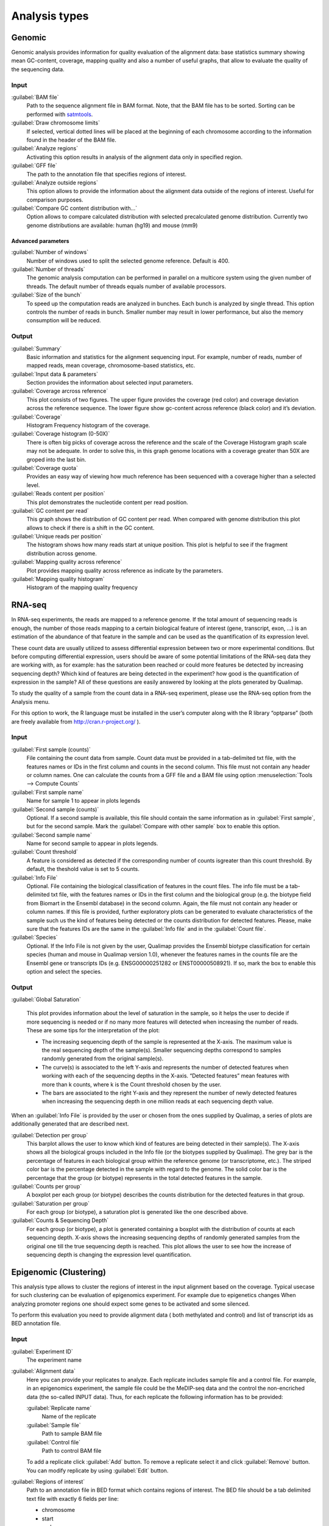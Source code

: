 .. _analysis-types:

Analysis types
==============

.. _genomic:

Genomic
-------

Genomic analysis provides information for quality evaluation of the alignment data: base statistics summary showing mean GC-content, coverage, mapping quality and also a number of useful graphs, that allow to evaluate the quality of the sequencing data.
 
Input
^^^^^

:guilabel:`BAM file` 
  Path to the sequence alignment file in BAM format. Note, that the BAM file has to be sorted. Sorting can be performed with `satmtools <http://samtools.sourceforge.net/>`_.

:guilabel:`Draw chromosome limits` 
  If selected, vertical dotted lines will be placed at the beginning of each chromosome according to the information found in the header of the BAM file.

:guilabel:`Analyze regions` 
  Activating this option results in analysis of the alignment data only in specified region. 

:guilabel:`GFF file` 
  The path to the annotation file that specifies regions of interest.

:guilabel:`Analyze outside regions` 
  This option allows to provide the information about the alignment data outside of the regions of interest. Useful for comparison purposes.

:guilabel:`Compare GC content distribution with...` 
  Option allows to compare calculated distribution with selected precalculated genome distribution. Currently two genome distributions are available: human (hg19) and mouse (mm9)

Advanced parameters
"""""""""""""""""""

:guilabel:`Number of windows` 
  Number of windows used to split the selected genome reference. Default is 400.

:guilabel:`Number of threads` 
  The genomic analysis computation can be performed in parallel on a multicore system using the given number of threads. The default number of threads equals number of available processors.

:guilabel:`Size of the bunch` 
  To speed up the computation reads are analyzed in bunches. Each bunch is analyzed by single thread. This option controls the number of reads in bunch. Smaller number may result in lower performance, but also the memory consumption will be reduced. 


Output
^^^^^^

:guilabel:`Summary` 
  Basic information and statistics for the alignment sequencing input. For example, number of reads, number of mapped reads, mean coverage, chromosome-based statistics, etc.

:guilabel:`Input data & parameters` 
  Section provides the information about selected input parameters. 

:guilabel:`Coverage arcross reference` 
  This plot consists of two figures. The upper figure provides the coverage (red color) and coverage deviation across the reference sequence. The lower figure show gc-content across reference (black color) and it’s deviation. 

:guilabel:`Coverage` 
  Histogram Frequency histogram of the coverage.

:guilabel:`Coverage histogram (0-50X)` 
  There is often big picks of coverage across the reference and the scale of the Coverage Histogram graph scale may not be adequate. In order to solve this, in this graph genome locations with a coverage greater than 50X are groped into the last bin. 

:guilabel:`Coverage quota`
  Provides an easy way of viewing how much reference has been sequenced with a coverage higher than a selected level.

:guilabel:`Reads content per position` 
  This plot demonstrates the nucleotide content per read position.

:guilabel:`GC content per read` 
  This graph shows the distribution of GC content per read. When compared with genome distribution this plot allows to check if there is a shift in the GC content. 

:guilabel:`Unique reads per position` 
  The histogram shows how many reads start at unique position. This plot is helpful to see if the fragment distribution across genome. 

:guilabel:`Mapping quality across reference` 
  Plot provides mapping quality across reference as indicate by the parameters.

:guilabel:`Mapping quality histogram` 
  Histogram of the mapping quality frequency

.. _rna-seq:

RNA-seq
-------

In RNA-seq experiments, the reads are mapped to a reference genome. If the total amount of sequencing reads is enough, the number of those reads mapping to a certain biological feature of interest (gene,
transcript, exon, ...) is an estimation of the abundance of that feature in the sample and can be used
as the quantification of its expression level. 

These count data are usually utilized to assess differential expression between two or more experimental conditions. But before computing differential expression, users should be aware of some potential limitations of the RNA-seq data they are working with, as for example: has the saturation been reached or could more features be detected by increasing sequencing  depth? Which kind of features are being detected in the experiment? how good is the quantification of expression in the sample? All of these questions are easily answered by looking at the plots generated by Qualimap.

To study the quality of a sample from the count data in a RNA-seq experiment, please use the
RNA-seq option from the Analysis menu. 

For this option to work, the R language must be installed in the user’s computer along with the R library “optparse” (both are freely available from http://cran.r-project.org/ ).

Input
^^^^^

:guilabel:`First sample (counts)` 
  File containing the count data from sample. Count data must be provided in a tab-delimited txt file, with the features names or IDs in the first column and counts in the second column. This file must not contain any header or column names. One can calculate the counts from a GFF file and a BAM file using option :menuselection:`Tools --> Compute Counts`

:guilabel:`First sample name` 
  Name for sample 1 to appear in plots legends

:guilabel:`Second sample (counts)` 
  Optional. If a second sample is available, this file should contain the same information as in :guilabel:`First sample`, but for the second sample. Mark the :guilabel:`Compare with other sample` box to enable this option.

:guilabel:`Second sample name` 
  Name for second sample to appear in plots legends.

:guilabel:`Count threshold` 
  A feature is considered as detected if the corresponding number of counts isgreater than this count threshold. By default, the theshold value is set to 5 counts.

:guilabel:`Info File` 
  Optional. File containing the biological classification of features in the count files. The info file must be a tab-delimited txt file, with the features names or IDs in the first column and the biological group (e.g. the biotype field from Biomart in the Ensembl database) in the second column. Again, the file must not contain any header or column names. If this file is provided, further exploratory plots can be generated to evaluate characteristics of the sample such us the kind of features being detected or the counts distribution for detected features. Please, make sure that the features IDs are the same in the :guilabel:`Info file` and in the :guilabel:`Count file`.

:guilabel:`Species` 
  Optional. If the Info File is not given by the user, Qualimap provides the Ensembl biotype classification for certain species (human and  mouse in Qualimap version 1.0), whenever the features names in the counts file are the Ensembl gene or transcripts IDs (e.g. ENSG00000251282 or ENST00000508921). If so, mark the box to enable this option and select the species. 

Output
^^^^^^

:guilabel:`Global Saturation`

  This plot provides information about the level of saturation in the sample, so it helps the user to decide if more sequencing is needed or if no many more features will detected when increasing the number of reads. These are some tips for the interpretation of the plot: 
  
  * The increasing sequencing depth of the sample is represented at the X-axis. The maximum value is the real sequencing depth of the sample(s). Smaller sequencing depths correspond to samples   randomly generated from the original sample(s).
  *  The curve(s) is associated to the left Y-axis and represents the number of detected features when working with each of the sequencing depths in the X-axis. “Detected features” mean features with more than k counts, where k is the Count threshold chosen by the user.
  * The bars are associated to the right Y-axis and they represent the number of newly detected features when increasing the sequencing depth in one million reads at each sequencing depth value.

When an :guilabel:`Info File` is provided by the user or chosen from the ones supplied by Qualimap, a series of plots are additionally generated that are described next.

:guilabel:`Detection per group`
  This barplot allows the user to know which kind of features are being detected in their sample(s). The X-axis shows all the biological groups included in the Info file (or the biotypes supplied by Qualimap). The grey bar is the percentage of features in each biological group within the reference genome (or transcriptome, etc.). The striped color bar is the percentage detected in the sample with regard to the genome. The solid color bar is the percentage that the group (or biotype) represents in the total detected features in the sample.
:guilabel:`Counts per group`
  A boxplot per each group (or biotype) describes the counts distribution for the detected features in that group.
:guilabel:`Saturation per group`
 For each group (or biotype), a saturation plot is generated like the one described above.
:guilabel:`Counts & Sequencing Depth`
  For each group (or biotype), a plot is generated containing a boxplot with the distribution of counts at each sequencing depth. X-axis shows the increasing sequencing depths of randomly generated samples from the original one till the true sequencing depth is reached. This plot allows the user to see how the increase of sequencing depth is changing the expression level quantification. 

.. _epigenomic:

Epigenomic (Clustering)
------------------------

This analysis type allows to cluster the regions of interest in the input alignment based on the coverage. Typical usecase for such clustering can be evaluation of epigenomics experiment. For example due to epigenetics changes When analyzing promoter regions one should expect some genes to be activated and some silenced. 

To perform this evaluation you need to provide alignment data ( both methylated and control) and list of transcript ids as BED annotation file.

Input
^^^^^

:guilabel:`Experiment ID`
  The experiment name

:guilabel:`Alignment data`
  Here you can provide your replicates to analyze. Each replicate includes sample file and a control file. For example, in an epigenomics experiment, the sample file could be the MeDIP-seq data and the control the non-encriched data (the so-called INPUT data). Thus, for each replicate the following information has to be provided:

  :guilabel:`Replicate name` 
    Name of the replicate
  :guilabel:`Sample file` 
    Path to sample BAM file
  :guilabel:`Control file` 
    Path to control BAM file

  To add a replicate click :guilabel:`Add` button. To remove a replicate select it and click :guilabel:`Remove` button. You can modify replicate by using :guilabel:`Edit` button.

:guilabel:`Regions of interest` 
  Path to an annotation file in BED format which contains regions of interest.
  The BED file should be a tab delimited text file with exactly 6 fields per line:
  
  * chromosome
  * start
  * end
  * name
  * score
  * strand (+ or -)

:guilabel:`Location` 
  Relative location to analyze 
:guilabel:`Left offset` 
  Offset in bp upstream the selected regions
:guilabel:`Right offset` 
  Offset in bp downstream the selected regions
:guilabel:`Bin size` 
  Can be thought as the resolution of the plot. Bins of the desired size will be computed and the information falling on each bin will be aggregated
:guilabel:`Number of clusters` 
  Number of groups that you the user wants to divide the data. Several values can be used by separting them with commas
:guilabel:`Fragment length` 
  Length of the fragments that were initially sequenced. All reads will be enlarged to this length.
:guilabel:`Visualization type` 
  You can visualize cluster using heatmaps or line-based graphs

Output
^^^^^^

After the analysis is performed, the regions of interest are clustered in groups based on the coverage pattern. The output graph shows the coverage pattern for each cluster either as a heatmap or a line graph. There can be multiple graphs based on the number of clusters provided as input. The name of each graph consists of the experiment name and the number of clusters. 

It is possible to export list of features beloning to the particular cluster. To do this use main menu item :menuselection:`File --> Export gene list` or context menu item :menuselection:`Export gene list`. After activating the item a dialog will appear where you can choose some specific cluster. One can either copy the list of features belonging to this cluster in the clipboard or export it to a text file. 

.. _compute-counts:

Compute counts
--------------

This tool allows to calculate how many reads belong to each region if interest in the alignment. To access the tool use menu item :menuselection:`Tools --> Compute counts`. 

Input
^^^^^

:guilabel:`BAM file` 
  Path to BAM alignment file
:guilabel:`Annotation file` 
  Path to GTF file containing regions of interest
:guilabel:`Protocol` 
  Three options are avalalbe:

  :dfn:`non-strand-specific` 
    Feature is counted independent of strand
  :dfn:`forward-stranded` 
    Feature is counted only if it has the same strand as the read
  :dfn:`reverse-strand` 
    Feature is counted only if the it has the strand reverse to the one of the read

:guilabel:`Feature type`
  Third column of the GTF file. Only features of this particular type are counted.
:guilabel:`Feature name`
  The name of the feature to be counted.
:guilabel:`Output`
  Path to the file which will contain output.
:guilabel:`Save computation summary`
  This option controls whether to save overall computation statistics.



